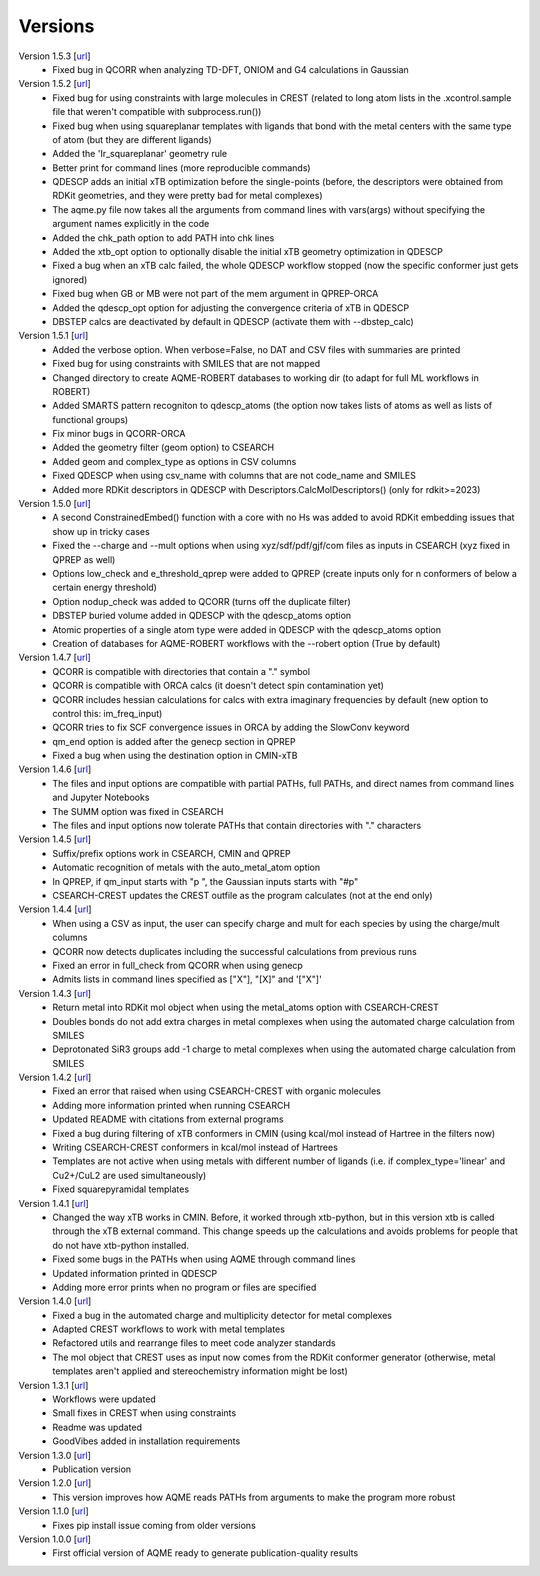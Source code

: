 .. _versions:

========
Versions
========

Version 1.5.3 [`url <https://github.com/jvalegre/aqme/releases/tag/1.5.3>`__]
   -  Fixed bug in QCORR when analyzing TD-DFT, ONIOM and G4 calculations in Gaussian 

Version 1.5.2 [`url <https://github.com/jvalegre/aqme/releases/tag/1.5.2>`__]
   -  Fixed bug for using constraints with large molecules in CREST (related to long atom lists 
      in the .xcontrol.sample file that weren't compatible with subprocess.run())
   -  Fixed bug when using squareplanar templates with ligands that bond with the metal centers 
      with the same type of atom (but they are different ligands)
   -  Added the 'Ir_squareplanar' geometry rule
   -  Better print for command lines (more reproducible commands)
   -  QDESCP adds an initial xTB optimization before the single-points (before, the descriptors 
      were obtained from RDKit geometries, and they were pretty bad for metal complexes)
   -  The aqme.py file now takes all the arguments from command lines with vars(args) 
      without specifying the argument names explicitly in the code
   -  Added the chk_path option to add PATH into chk lines
   -  Added the xtb_opt option to optionally disable the initial xTB geometry optimization in QDESCP
   -  Fixed a bug when an xTB calc failed, the whole QDESCP workflow stopped (now the specific 
      conformer just gets ignored)
   -  Fixed bug when GB or MB were not part of the mem argument in QPREP-ORCA
   -  Added the qdescp_opt option for adjusting the convergence criteria of xTB in QDESCP
   -  DBSTEP calcs are deactivated by default in QDESCP (activate them with --dbstep_calc)

Version 1.5.1 [`url <https://github.com/jvalegre/aqme/releases/tag/1.5.1>`__]
   -  Added the verbose option. When verbose=False, no DAT and CSV files with summaries are printed
   -  Fixed bug for using constraints with SMILES that are not mapped
   -  Changed directory to create AQME-ROBERT databases to working dir (to adapt for full ML 
      workflows in ROBERT)
   -  Added SMARTS pattern recogniton to qdescp_atoms (the option now takes lists of atoms as well 
      as lists of functional groups)
   -  Fix minor bugs in QCORR-ORCA
   -  Added the geometry filter (geom option) to CSEARCH
   -  Added geom and complex_type as options in CSV columns
   -  Fixed QDESCP when using csv_name with columns that are not code_name and SMILES
   -  Added more RDKit descriptors in QDESCP with Descriptors.CalcMolDescriptors() (only for 
      rdkit>=2023)

Version 1.5.0 [`url <https://github.com/jvalegre/aqme/releases/tag/1.5.0>`__]
   -  A second ConstrainedEmbed() function with a core with no Hs was added to avoid
      RDKit embedding issues that show up in tricky cases
   -  Fixed the --charge and --mult options when using xyz/sdf/pdf/gjf/com files as inputs in 
      CSEARCH (xyz fixed in QPREP as well)
   -  Options low_check and e_threshold_qprep were added to QPREP (create inputs only for n 
      conformers of below a certain energy threshold)
   -  Option nodup_check was added to QCORR (turns off the duplicate filter)
   -  DBSTEP buried volume added in QDESCP with the qdescp_atoms option
   -  Atomic properties of a single atom type were added in QDESCP with the qdescp_atoms option
   -  Creation of databases for AQME-ROBERT workflows with the --robert option (True by default)

Version 1.4.7 [`url <https://github.com/jvalegre/aqme/releases/tag/1.4.7>`__]
   -  QCORR is compatible with directories that contain a "." symbol  
   -  QCORR is compatible with ORCA calcs (it doesn't detect spin contamination yet)
   -  QCORR includes hessian calculations for calcs with extra imaginary frequencies by default 
      (new option to control this: im_freq_input)
   -  QCORR tries to fix SCF convergence issues in ORCA by adding the SlowConv keyword
   -  qm_end option is added after the genecp section in QPREP
   -  Fixed a bug when using the destination option in CMIN-xTB

Version 1.4.6 [`url <https://github.com/jvalegre/aqme/releases/tag/1.4.6>`__]
   -  The files and input options are compatible with partial PATHs, full PATHs, and direct names 
      from command lines and Jupyter Notebooks  
   -  The SUMM option was fixed in CSEARCH  
   -  The files and input options now tolerate PATHs that contain directories with "." characters

Version 1.4.5 [`url <https://github.com/jvalegre/aqme/releases/tag/1.4.5>`__]
   -  Suffix/prefix options work in CSEARCH, CMIN and QPREP  
   -  Automatic recognition of metals with the auto_metal_atom option  
   -  In QPREP, if qm_input starts with "p ", the Gaussian inputs starts with "#p"  
   -  CSEARCH-CREST updates the CREST outfile as the program calculates (not at the end only)  

Version 1.4.4 [`url <https://github.com/jvalegre/aqme/releases/tag/1.4.4>`__]
   -  When using a CSV as input, the user can specify charge and mult for each species by 
      using the charge/mult columns  
   -  QCORR now detects duplicates including the successful calculations from previous runs  
   -  Fixed an error in full_check from QCORR when using genecp  
   -  Admits lists in command lines specified as ["X"], "[X]" and '["X"]'  

Version 1.4.3 [`url <https://github.com/jvalegre/aqme/releases/tag/1.4.3>`__]
   -  Return metal into RDKit mol object when using the metal_atoms option with CSEARCH-CREST  
   -  Doubles bonds do not add extra charges in metal complexes when using the automated charge 
      calculation from SMILES  
   -  Deprotonated SiR3 groups add -1 charge to metal complexes when using the automated charge 
      calculation from SMILES  

Version 1.4.2 [`url <https://github.com/jvalegre/aqme/releases/tag/1.4.2>`__]
   -  Fixed an error that raised when using CSEARCH-CREST with organic molecules  
   -  Adding more information printed when running CSEARCH  
   -  Updated README with citations from external programs  
   -  Fixed a bug during filtering of xTB conformers in CMIN (using kcal/mol instead of Hartree
      in the filters now)  
   -  Writing CSEARCH-CREST conformers in kcal/mol instead of Hartrees  
   -  Templates are not active when using metals with different number of ligands 
      (i.e. if complex_type='linear' and Cu2+/CuL2 are used simultaneously)  
   -  Fixed squarepyramidal templates  

Version 1.4.1 [`url <https://github.com/jvalegre/aqme/releases/tag/1.4.1>`__]
   -  Changed the way xTB works in CMIN. Before, it worked through xtb-python, but in this 
      version xtb is called through the xTB external command. This change speeds up the 
      calculations and avoids problems for people that do not have xtb-python installed.  
   -  Fixed some bugs in the PATHs when using AQME through command lines  
   -  Updated information printed in QDESCP  
   -  Adding more error prints when no program or files are specified  

Version 1.4.0 [`url <https://github.com/jvalegre/aqme/releases/tag/1.4.0>`__]
   -  Fixed a bug in the automated charge and multiplicity detector for metal complexes  
   -  Adapted CREST workflows to work with metal templates  
   -  Refactored utils and rearrange files to meet code analyzer standards  
   -  The mol object that CREST uses as input now comes from the RDKit 
      conformer generator (otherwise, metal templates aren't applied and 
      stereochemistry information might be lost)  

Version 1.3.1 [`url <https://github.com/jvalegre/aqme/releases/tag/1.3.1>`__]
   -  Workflows were updated  
   -  Small fixes in CREST when using constraints  
   -  Readme was updated  
   -  GoodVibes added in installation requirements  

Version 1.3.0 [`url <https://github.com/jvalegre/aqme/releases/tag/1.3.0>`__]
   -  Publication version  

Version 1.2.0 [`url <https://github.com/jvalegre/aqme/releases/tag/1.2.0>`__]
   -  This version improves how AQME reads PATHs from arguments to make the program more robust  

Version 1.1.0 [`url <https://github.com/jvalegre/aqme/releases/tag/1.1.0>`__]
   -  Fixes pip install issue coming from older versions  

Version 1.0.0 [`url <https://github.com/jvalegre/aqme/releases/tag/1.0.0>`__]
   -  First official version of AQME ready to generate publication-quality results  
